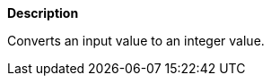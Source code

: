 // This is generated by ESQL's AbstractFunctionTestCase. Do no edit it.

*Description*

Converts an input value to an integer value.
